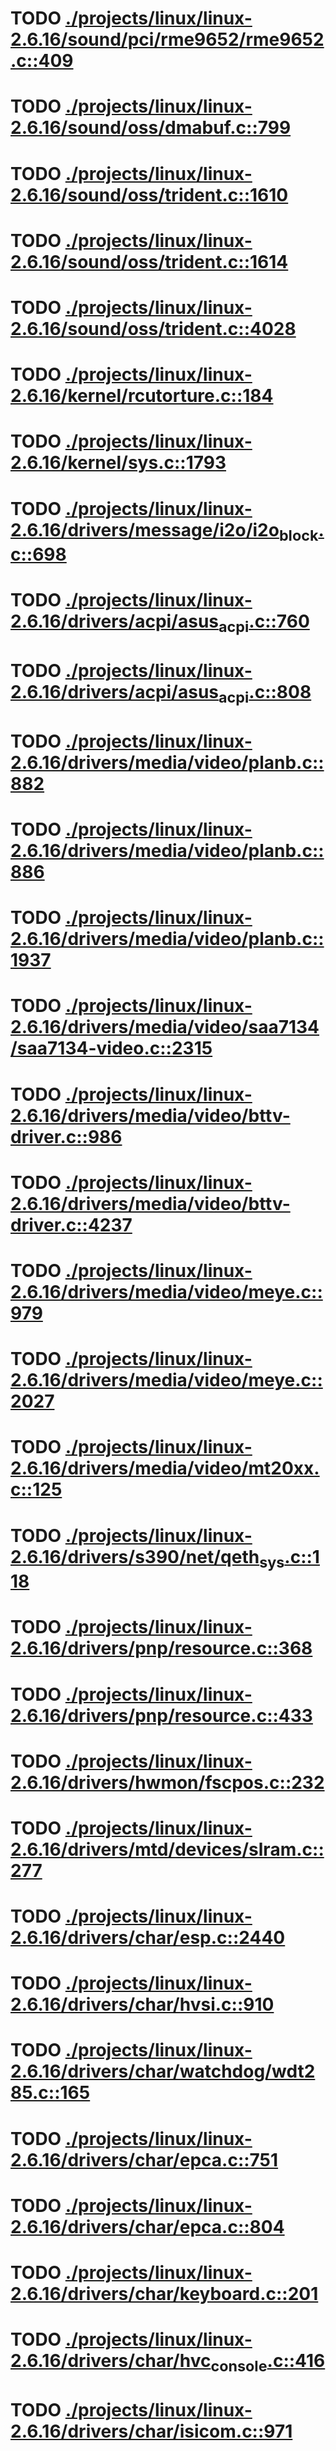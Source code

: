 * TODO [[view:./projects/linux/linux-2.6.16/sound/pci/rme9652/rme9652.c::face=ovl-face1::linb=409::colb=6::cole=12][ ./projects/linux/linux-2.6.16/sound/pci/rme9652/rme9652.c::409]]
* TODO [[view:./projects/linux/linux-2.6.16/sound/oss/dmabuf.c::face=ovl-face1::linb=799::colb=5::cole=16][ ./projects/linux/linux-2.6.16/sound/oss/dmabuf.c::799]]
* TODO [[view:./projects/linux/linux-2.6.16/sound/oss/trident.c::face=ovl-face1::linb=1610::colb=9::cole=38][ ./projects/linux/linux-2.6.16/sound/oss/trident.c::1610]]
* TODO [[view:./projects/linux/linux-2.6.16/sound/oss/trident.c::face=ovl-face1::linb=1614::colb=10::cole=44][ ./projects/linux/linux-2.6.16/sound/oss/trident.c::1614]]
* TODO [[view:./projects/linux/linux-2.6.16/sound/oss/trident.c::face=ovl-face1::linb=4028::colb=5::cole=10][ ./projects/linux/linux-2.6.16/sound/oss/trident.c::4028]]
* TODO [[view:./projects/linux/linux-2.6.16/kernel/rcutorture.c::face=ovl-face1::linb=184::colb=5::cole=22][ ./projects/linux/linux-2.6.16/kernel/rcutorture.c::184]]
* TODO [[view:./projects/linux/linux-2.6.16/kernel/sys.c::face=ovl-face1::linb=1793::colb=7::cole=11][ ./projects/linux/linux-2.6.16/kernel/sys.c::1793]]
* TODO [[view:./projects/linux/linux-2.6.16/drivers/message/i2o/i2o_block.c::face=ovl-face1::linb=698::colb=6::cole=9][ ./projects/linux/linux-2.6.16/drivers/message/i2o/i2o_block.c::698]]
* TODO [[view:./projects/linux/linux-2.6.16/drivers/acpi/asus_acpi.c::face=ovl-face1::linb=760::colb=12::cole=17][ ./projects/linux/linux-2.6.16/drivers/acpi/asus_acpi.c::760]]
* TODO [[view:./projects/linux/linux-2.6.16/drivers/acpi/asus_acpi.c::face=ovl-face1::linb=808::colb=10::cole=15][ ./projects/linux/linux-2.6.16/drivers/acpi/asus_acpi.c::808]]
* TODO [[view:./projects/linux/linux-2.6.16/drivers/media/video/planb.c::face=ovl-face1::linb=882::colb=31::cole=33][ ./projects/linux/linux-2.6.16/drivers/media/video/planb.c::882]]
* TODO [[view:./projects/linux/linux-2.6.16/drivers/media/video/planb.c::face=ovl-face1::linb=886::colb=4::cole=14][ ./projects/linux/linux-2.6.16/drivers/media/video/planb.c::886]]
* TODO [[view:./projects/linux/linux-2.6.16/drivers/media/video/planb.c::face=ovl-face1::linb=1937::colb=6::cole=16][ ./projects/linux/linux-2.6.16/drivers/media/video/planb.c::1937]]
* TODO [[view:./projects/linux/linux-2.6.16/drivers/media/video/saa7134/saa7134-video.c::face=ovl-face1::linb=2315::colb=5::cole=13][ ./projects/linux/linux-2.6.16/drivers/media/video/saa7134/saa7134-video.c::2315]]
* TODO [[view:./projects/linux/linux-2.6.16/drivers/media/video/bttv-driver.c::face=ovl-face1::linb=986::colb=5::cole=9][ ./projects/linux/linux-2.6.16/drivers/media/video/bttv-driver.c::986]]
* TODO [[view:./projects/linux/linux-2.6.16/drivers/media/video/bttv-driver.c::face=ovl-face1::linb=4237::colb=5::cole=13][ ./projects/linux/linux-2.6.16/drivers/media/video/bttv-driver.c::4237]]
* TODO [[view:./projects/linux/linux-2.6.16/drivers/media/video/meye.c::face=ovl-face1::linb=979::colb=31::cole=40][ ./projects/linux/linux-2.6.16/drivers/media/video/meye.c::979]]
* TODO [[view:./projects/linux/linux-2.6.16/drivers/media/video/meye.c::face=ovl-face1::linb=2027::colb=5::cole=13][ ./projects/linux/linux-2.6.16/drivers/media/video/meye.c::2027]]
* TODO [[view:./projects/linux/linux-2.6.16/drivers/media/video/mt20xx.c::face=ovl-face1::linb=125::colb=4::cole=8][ ./projects/linux/linux-2.6.16/drivers/media/video/mt20xx.c::125]]
* TODO [[view:./projects/linux/linux-2.6.16/drivers/s390/net/qeth_sys.c::face=ovl-face1::linb=118::colb=6::cole=12][ ./projects/linux/linux-2.6.16/drivers/s390/net/qeth_sys.c::118]]
* TODO [[view:./projects/linux/linux-2.6.16/drivers/pnp/resource.c::face=ovl-face1::linb=368::colb=5::cole=9][ ./projects/linux/linux-2.6.16/drivers/pnp/resource.c::368]]
* TODO [[view:./projects/linux/linux-2.6.16/drivers/pnp/resource.c::face=ovl-face1::linb=433::colb=5::cole=9][ ./projects/linux/linux-2.6.16/drivers/pnp/resource.c::433]]
* TODO [[view:./projects/linux/linux-2.6.16/drivers/hwmon/fscpos.c::face=ovl-face1::linb=232::colb=5::cole=6][ ./projects/linux/linux-2.6.16/drivers/hwmon/fscpos.c::232]]
* TODO [[view:./projects/linux/linux-2.6.16/drivers/mtd/devices/slram.c::face=ovl-face1::linb=277::colb=6::cole=14][ ./projects/linux/linux-2.6.16/drivers/mtd/devices/slram.c::277]]
* TODO [[view:./projects/linux/linux-2.6.16/drivers/char/esp.c::face=ovl-face1::linb=2440::colb=6::cole=16][ ./projects/linux/linux-2.6.16/drivers/char/esp.c::2440]]
* TODO [[view:./projects/linux/linux-2.6.16/drivers/char/hvsi.c::face=ovl-face1::linb=910::colb=12::cole=21][ ./projects/linux/linux-2.6.16/drivers/char/hvsi.c::910]]
* TODO [[view:./projects/linux/linux-2.6.16/drivers/char/watchdog/wdt285.c::face=ovl-face1::linb=165::colb=6::cole=16][ ./projects/linux/linux-2.6.16/drivers/char/watchdog/wdt285.c::165]]
* TODO [[view:./projects/linux/linux-2.6.16/drivers/char/epca.c::face=ovl-face1::linb=751::colb=6::cole=32][ ./projects/linux/linux-2.6.16/drivers/char/epca.c::751]]
* TODO [[view:./projects/linux/linux-2.6.16/drivers/char/epca.c::face=ovl-face1::linb=804::colb=6::cole=32][ ./projects/linux/linux-2.6.16/drivers/char/epca.c::804]]
* TODO [[view:./projects/linux/linux-2.6.16/drivers/char/keyboard.c::face=ovl-face1::linb=201::colb=5::cole=12][ ./projects/linux/linux-2.6.16/drivers/char/keyboard.c::201]]
* TODO [[view:./projects/linux/linux-2.6.16/drivers/char/hvc_console.c::face=ovl-face1::linb=416::colb=6::cole=15][ ./projects/linux/linux-2.6.16/drivers/char/hvc_console.c::416]]
* TODO [[view:./projects/linux/linux-2.6.16/drivers/char/isicom.c::face=ovl-face1::linb=971::colb=5::cole=9][ ./projects/linux/linux-2.6.16/drivers/char/isicom.c::971]]
* TODO [[view:./projects/linux/linux-2.6.16/drivers/char/dsp56k.c::face=ovl-face1::linb=401::colb=19::cole=22][ ./projects/linux/linux-2.6.16/drivers/char/dsp56k.c::401]]
* TODO [[view:./projects/linux/linux-2.6.16/drivers/char/hvcs.c::face=ovl-face1::linb=1113::colb=12::cole=29][ ./projects/linux/linux-2.6.16/drivers/char/hvcs.c::1113]]
* TODO [[view:./projects/linux/linux-2.6.16/drivers/scsi/osst.c::face=ovl-face1::linb=5100::colb=6::cole=9][ ./projects/linux/linux-2.6.16/drivers/scsi/osst.c::5100]]
* TODO [[view:./projects/linux/linux-2.6.16/drivers/atm/fore200e.c::face=ovl-face1::linb=1061::colb=6::cole=19][ ./projects/linux/linux-2.6.16/drivers/atm/fore200e.c::1061]]
* TODO [[view:./projects/linux/linux-2.6.16/drivers/isdn/hisax/st5481_usb.c::face=ovl-face1::linb=601::colb=6::cole=18][ ./projects/linux/linux-2.6.16/drivers/isdn/hisax/st5481_usb.c::601]]
* TODO [[view:./projects/linux/linux-2.6.16/drivers/ieee1394/dv1394.c::face=ovl-face1::linb=922::colb=31::cole=44][ ./projects/linux/linux-2.6.16/drivers/ieee1394/dv1394.c::922]]
* TODO [[view:./projects/linux/linux-2.6.16/drivers/ieee1394/video1394.c::face=ovl-face1::linb=895::colb=7::cole=15][ ./projects/linux/linux-2.6.16/drivers/ieee1394/video1394.c::895]]
* TODO [[view:./projects/linux/linux-2.6.16/drivers/ieee1394/video1394.c::face=ovl-face1::linb=960::colb=7::cole=15][ ./projects/linux/linux-2.6.16/drivers/ieee1394/video1394.c::960]]
* TODO [[view:./projects/linux/linux-2.6.16/drivers/ieee1394/video1394.c::face=ovl-face1::linb=1031::colb=7::cole=15][ ./projects/linux/linux-2.6.16/drivers/ieee1394/video1394.c::1031]]
* TODO [[view:./projects/linux/linux-2.6.16/drivers/ieee1394/video1394.c::face=ovl-face1::linb=1133::colb=7::cole=15][ ./projects/linux/linux-2.6.16/drivers/ieee1394/video1394.c::1133]]
* TODO [[view:./projects/linux/linux-2.6.16/drivers/net/wan/sdla_chdlc.c::face=ovl-face1::linb=4322::colb=5::cole=20][ ./projects/linux/linux-2.6.16/drivers/net/wan/sdla_chdlc.c::4322]]
* TODO [[view:./projects/linux/linux-2.6.16/drivers/net/wireless/hermes.c::face=ovl-face1::linb=500::colb=7::cole=14][ ./projects/linux/linux-2.6.16/drivers/net/wireless/hermes.c::500]]
* TODO [[view:./projects/linux/linux-2.6.16/drivers/telephony/ixj.c::face=ovl-face1::linb=6587::colb=5::cole=8][ ./projects/linux/linux-2.6.16/drivers/telephony/ixj.c::6587]]
* TODO [[view:./projects/linux/linux-2.6.16/drivers/telephony/ixj.c::face=ovl-face1::linb=6622::colb=5::cole=8][ ./projects/linux/linux-2.6.16/drivers/telephony/ixj.c::6622]]
* TODO [[view:./projects/linux/linux-2.6.16/drivers/telephony/ixj.c::face=ovl-face1::linb=6634::colb=5::cole=8][ ./projects/linux/linux-2.6.16/drivers/telephony/ixj.c::6634]]
* TODO [[view:./projects/linux/linux-2.6.16/drivers/usb/misc/usbtest.c::face=ovl-face1::linb=215::colb=5::cole=10][ ./projects/linux/linux-2.6.16/drivers/usb/misc/usbtest.c::215]]
* TODO [[view:./projects/linux/linux-2.6.16/drivers/usb/misc/usbtest.c::face=ovl-face1::linb=1292::colb=6::cole=12][ ./projects/linux/linux-2.6.16/drivers/usb/misc/usbtest.c::1292]]
* TODO [[view:./projects/linux/linux-2.6.16/drivers/usb/misc/usbtest.c::face=ovl-face1::linb=1307::colb=5::cole=11][ ./projects/linux/linux-2.6.16/drivers/usb/misc/usbtest.c::1307]]
* TODO [[view:./projects/linux/linux-2.6.16/drivers/usb/misc/usbtest.c::face=ovl-face1::linb=1522::colb=31::cole=44][ ./projects/linux/linux-2.6.16/drivers/usb/misc/usbtest.c::1522]]
* TODO [[view:./projects/linux/linux-2.6.16/drivers/usb/host/ehci-dbg.c::face=ovl-face1::linb=417::colb=6::cole=10][ ./projects/linux/linux-2.6.16/drivers/usb/host/ehci-dbg.c::417]]
* TODO [[view:./projects/linux/linux-2.6.16/drivers/usb/host/ehci-dbg.c::face=ovl-face1::linb=428::colb=5::cole=9][ ./projects/linux/linux-2.6.16/drivers/usb/host/ehci-dbg.c::428]]
* TODO [[view:./projects/linux/linux-2.6.16/drivers/usb/host/ehci-dbg.c::face=ovl-face1::linb=417::colb=6::cole=10][ ./projects/linux/linux-2.6.16/drivers/usb/host/ehci-dbg.c::417]]
* TODO [[view:./projects/linux/linux-2.6.16/drivers/usb/host/ehci-dbg.c::face=ovl-face1::linb=428::colb=5::cole=9][ ./projects/linux/linux-2.6.16/drivers/usb/host/ehci-dbg.c::428]]
* TODO [[view:./projects/linux/linux-2.6.16/drivers/usb/input/hiddev.c::face=ovl-face1::linb=403::colb=6::cole=9][ ./projects/linux/linux-2.6.16/drivers/usb/input/hiddev.c::403]]
* TODO [[view:./projects/linux/linux-2.6.16/drivers/macintosh/windfarm_smu_sat.c::face=ovl-face1::linb=112::colb=5::cole=8][ ./projects/linux/linux-2.6.16/drivers/macintosh/windfarm_smu_sat.c::112]]
* TODO [[view:./projects/linux/linux-2.6.16/fs/binfmt_elf.c::face=ovl-face1::linb=1337::colb=21::cole=22][ ./projects/linux/linux-2.6.16/fs/binfmt_elf.c::1337]]
* TODO [[view:./projects/linux/linux-2.6.16/net/wanrouter/wanmain.c::face=ovl-face1::linb=512::colb=34::cole=49][ ./projects/linux/linux-2.6.16/net/wanrouter/wanmain.c::512]]
* TODO [[view:./projects/linux/linux-2.6.16/net/ipv6/netfilter/nf_conntrack_proto_icmpv6.c::face=ovl-face1::linb=182::colb=6::cole=15][ ./projects/linux/linux-2.6.16/net/ipv6/netfilter/nf_conntrack_proto_icmpv6.c::182]]
* TODO [[view:./projects/linux/linux-2.6.16/net/ipv6/netfilter/nf_conntrack_l3proto_ipv6.c::face=ovl-face1::linb=194::colb=6::cole=13][ ./projects/linux/linux-2.6.16/net/ipv6/netfilter/nf_conntrack_l3proto_ipv6.c::194]]
* TODO [[view:./projects/linux/linux-2.6.16/net/sched/act_pedit.c::face=ovl-face1::linb=173::colb=7::cole=15][ ./projects/linux/linux-2.6.16/net/sched/act_pedit.c::173]]
* TODO [[view:./projects/linux/linux-2.6.16/net/decnet/dn_table.c::face=ovl-face1::linb=255::colb=21::cole=45][ ./projects/linux/linux-2.6.16/net/decnet/dn_table.c::255]]
* TODO [[view:./projects/linux/linux-2.6.16/net/decnet/dn_fib.c::face=ovl-face1::linb=164::colb=6::cole=30][ ./projects/linux/linux-2.6.16/net/decnet/dn_fib.c::164]]
* TODO [[view:./projects/linux/linux-2.6.16/net/decnet/dn_fib.c::face=ovl-face1::linb=180::colb=21::cole=45][ ./projects/linux/linux-2.6.16/net/decnet/dn_fib.c::180]]
* TODO [[view:./projects/linux/linux-2.6.16/net/irda/ircomm/ircomm_tty.c::face=ovl-face1::linb=376::colb=6::cole=10][ ./projects/linux/linux-2.6.16/net/irda/ircomm/ircomm_tty.c::376]]
* TODO [[view:./projects/linux/linux-2.6.16/arch/m68k/apollo/dn_ints.c::face=ovl-face1::linb=48::colb=6::cole=9][ ./projects/linux/linux-2.6.16/arch/m68k/apollo/dn_ints.c::48]]
* TODO [[view:./projects/linux/linux-2.6.16/arch/m68k/apollo/dn_ints.c::face=ovl-face1::linb=74::colb=6::cole=9][ ./projects/linux/linux-2.6.16/arch/m68k/apollo/dn_ints.c::74]]
* TODO [[view:./projects/linux/linux-2.6.16/arch/sh/boards/harp/irq.c::face=ovl-face1::linb=58::colb=5::cole=8][ ./projects/linux/linux-2.6.16/arch/sh/boards/harp/irq.c::58]]
* TODO [[view:./projects/linux/linux-2.6.16/arch/sh/boards/harp/irq.c::face=ovl-face1::linb=87::colb=5::cole=8][ ./projects/linux/linux-2.6.16/arch/sh/boards/harp/irq.c::87]]
* TODO [[view:./projects/linux/linux-2.6.16/arch/sh/boards/overdrive/irq.c::face=ovl-face1::linb=105::colb=5::cole=8][ ./projects/linux/linux-2.6.16/arch/sh/boards/overdrive/irq.c::105]]
* TODO [[view:./projects/linux/linux-2.6.16/arch/sh/boards/overdrive/irq.c::face=ovl-face1::linb=129::colb=5::cole=8][ ./projects/linux/linux-2.6.16/arch/sh/boards/overdrive/irq.c::129]]
* TODO [[view:./projects/linux/linux-2.6.16/arch/powerpc/kernel/udbg_16550.c::face=ovl-face1::linb=140::colb=5::cole=10][ ./projects/linux/linux-2.6.16/arch/powerpc/kernel/udbg_16550.c::140]]
* TODO [[view:./projects/linux/linux-2.6.16/arch/powerpc/kernel/../../../fs/binfmt_elf.c::face=ovl-face1::linb=1337::colb=21::cole=22][ ./projects/linux/linux-2.6.16/arch/powerpc/kernel/../../../fs/binfmt_elf.c::1337]]
* TODO [[view:./projects/linux/linux-2.6.16/arch/s390/kernel/../../../fs/binfmt_elf.c::face=ovl-face1::linb=1337::colb=21::cole=22][ ./projects/linux/linux-2.6.16/arch/s390/kernel/../../../fs/binfmt_elf.c::1337]]
* TODO [[view:./projects/linux/linux-2.6.16/arch/s390/appldata/appldata_base.c::face=ovl-face1::linb=523::colb=3::cole=12][ ./projects/linux/linux-2.6.16/arch/s390/appldata/appldata_base.c::523]]
* TODO [[view:./projects/linux/linux-2.6.16/arch/mips/au1000/common/usbdev.c::face=ovl-face1::linb=1521::colb=7::cole=16][ ./projects/linux/linux-2.6.16/arch/mips/au1000/common/usbdev.c::1521]]
* TODO [[view:./projects/linux/linux-2.6.16/arch/mips/au1000/common/usbdev.c::face=ovl-face1::linb=1532::colb=7::cole=17][ ./projects/linux/linux-2.6.16/arch/mips/au1000/common/usbdev.c::1532]]
* TODO [[view:./projects/linux/linux-2.6.16/arch/mips/kernel/../../../fs/binfmt_elf.c::face=ovl-face1::linb=1337::colb=21::cole=22][ ./projects/linux/linux-2.6.16/arch/mips/kernel/../../../fs/binfmt_elf.c::1337]]
* TODO [[view:./projects/linux/linux-2.6.16/arch/mips/kernel/../../../fs/binfmt_elf.c::face=ovl-face1::linb=1337::colb=21::cole=22][ ./projects/linux/linux-2.6.16/arch/mips/kernel/../../../fs/binfmt_elf.c::1337]]
* TODO [[view:./projects/linux/linux-2.6.16/arch/mips/kernel/irixelf.c::face=ovl-face1::linb=555::colb=5::cole=6][ ./projects/linux/linux-2.6.16/arch/mips/kernel/irixelf.c::555]]
* TODO [[view:./projects/linux/linux-2.6.16/arch/mips/kernel/vpe.c::face=ovl-face1::linb=912::colb=5::cole=59][ ./projects/linux/linux-2.6.16/arch/mips/kernel/vpe.c::912]]
* TODO [[view:./projects/linux/linux-2.6.16/arch/mips/vr41xx/common/irq.c::face=ovl-face1::linb=78::colb=6::cole=9][ ./projects/linux/linux-2.6.16/arch/mips/vr41xx/common/irq.c::78]]
* TODO [[view:./projects/linux/linux-2.6.16/arch/sparc64/kernel/../../../fs/binfmt_elf.c::face=ovl-face1::linb=1337::colb=21::cole=22][ ./projects/linux/linux-2.6.16/arch/sparc64/kernel/../../../fs/binfmt_elf.c::1337]]
* TODO [[view:./projects/linux/linux-2.6.16/arch/x86_64/ia32/../../../fs/binfmt_elf.c::face=ovl-face1::linb=1337::colb=21::cole=22][ ./projects/linux/linux-2.6.16/arch/x86_64/ia32/../../../fs/binfmt_elf.c::1337]]
* TODO [[view:./projects/linux/linux-2.6.16/arch/ia64/ia32/../../../fs/binfmt_elf.c::face=ovl-face1::linb=1337::colb=21::cole=22][ ./projects/linux/linux-2.6.16/arch/ia64/ia32/../../../fs/binfmt_elf.c::1337]]
* TODO [[view:./projects/linux/linux-2.6.16/arch/cris/arch-v10/kernel/dma.c::face=ovl-face1::linb=28::colb=6::cole=11][ ./projects/linux/linux-2.6.16/arch/cris/arch-v10/kernel/dma.c::28]]
* TODO [[view:./projects/linux/linux-2.6.16/arch/cris/arch-v10/kernel/dma.c::face=ovl-face1::linb=217::colb=6::cole=11][ ./projects/linux/linux-2.6.16/arch/cris/arch-v10/kernel/dma.c::217]]
* TODO [[view:./projects/linux/linux-2.6.16/arch/h8300/platform/h8s/ints.c::face=ovl-face1::linb=156::colb=5::cole=8][ ./projects/linux/linux-2.6.16/arch/h8300/platform/h8s/ints.c::156]]
* TODO [[view:./projects/linux/linux-2.6.16/arch/h8300/kernel/ints.c::face=ovl-face1::linb=135::colb=5::cole=8][ ./projects/linux/linux-2.6.16/arch/h8300/kernel/ints.c::135]]
* TODO [[view:./projects/linux/linux-2.6.16/arch/m32r/kernel/ptrace.c::face=ovl-face1::linb=81::colb=19::cole=22][ ./projects/linux/linux-2.6.16/arch/m32r/kernel/ptrace.c::81]]
* TODO [[view:./projects/linux/linux-2.6.16/arch/m32r/kernel/ptrace.c::face=ovl-face1::linb=143::colb=18::cole=21][ ./projects/linux/linux-2.6.16/arch/m32r/kernel/ptrace.c::143]]
* TODO [[view:./projects/linux/linux-2.6.16/arch/m68knommu/platform/5307/ints.c::face=ovl-face1::linb=109::colb=5::cole=8][ ./projects/linux/linux-2.6.16/arch/m68knommu/platform/5307/ints.c::109]]
* TODO [[view:./projects/linux/linux-2.6.16/arch/parisc/kernel/../../../fs/binfmt_elf.c::face=ovl-face1::linb=1337::colb=21::cole=22][ ./projects/linux/linux-2.6.16/arch/parisc/kernel/../../../fs/binfmt_elf.c::1337]]
